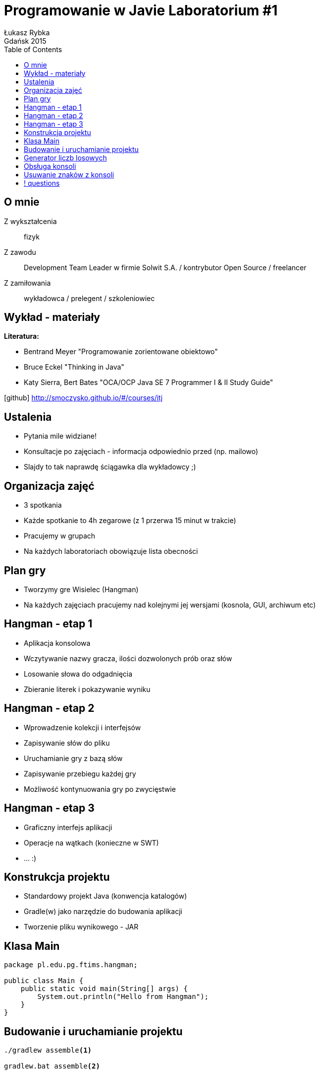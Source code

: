 :longform:
:sectids!:
:imagesdir: images
:source-highlighter: highlightjs
:language: no-highlight
:dzslides-style: stormy-jm
:dzslides-fonts: family=Yanone+Kaffeesatz:400,700,200,300&family=Cedarville+Cursive
:dzslides-transition: fade
:dzslides-highlight: monokai
:experimental:
:toc2:
:sectanchors:
:idprefix:
:idseparator: -
:icons: font
:linkattrs:

=  Programowanie w Javie Laboratorium #1
Łukasz Rybka ; Gdańsk 2015

[.topic]
== O mnie

[.incremental]
Z wykształcenia:: fizyk
Z zawodu:: Development Team Leader w firmie Solwit S.A. / kontrybutor Open Source / freelancer
Z zamiłowania:: wykładowca / prelegent / szkoleniowiec

[.topic]
== Wykład - materiały

*Literatura:*
[.incremental]
* Bentrand Meyer "Programowanie zorientowane obiektowo"
* Bruce Eckel "Thinking in Java"
* Katy Sierra, Bert Bates "OCA/OCP Java SE 7 Programmer I & II Study Guide"

[.text-center]
icon:github[] http://smoczysko.github.io/#/courses/itj

[.topic]
== Ustalenia
[.incremental]
* Pytania mile widziane!
* Konsultacje po zajęciach - informacja odpowiednio przed (np. mailowo)
* Slajdy to tak naprawdę ściągawka dla wykładowcy ;)

[.topic]
== Organizacja zajęć

[.incremental]
* 3 spotkania
* Każde spotkanie to 4h zegarowe (z 1 przerwa 15 minut w trakcie)
* Pracujemy w grupach
* Na każdych laboratoriach obowiązuje lista obecności

[.topic]
== Plan gry

[.incremental]
* Tworzymy gre Wisielec (Hangman)
* Na każdych zajęciach pracujemy nad kolejnymi jej wersjami (kosnola, GUI, archiwum etc)

[.topic]
== Hangman - etap 1

[.incremental]
* Aplikacja konsolowa
* Wczytywanie nazwy gracza, ilości dozwolonych prób oraz słów
* Losowanie słowa do odgadnięcia
* Zbieranie literek i pokazywanie wyniku

[.topic]
== Hangman - etap 2

[.incremental]
* Wprowadzenie kolekcji i interfejsów
* Zapisywanie słów do pliku
* Uruchamianie gry z bazą słów
* Zapisywanie przebiegu każdej gry
* Możliwość kontynuowania gry po zwycięstwie

[.topic]
== Hangman - etap 3

[.incremental]
* Graficzny interfejs aplikacji
* Operacje na wątkach (konieczne w SWT)
* ... :)

[.topic]
== Konstrukcja projektu

[.incremental]
* Standardowy projekt Java (konwencja katalogów)
* Gradle(w) jako narzędzie do budowania aplikacji
* Tworzenie pliku wynikowego - JAR

[.topic.source]
== Klasa Main

[source,java]
----
package pl.edu.pg.ftims.hangman;

public class Main {
    public static void main(String[] args) {
        System.out.println("Hello from Hangman");
    }
}
----

[.topic.source]
== Budowanie i uruchamianie projektu

[source,xml]
----
./gradlew assemble<1>

gradlew.bat assemble<2>



java -jar build/libs/<nazwa>.jar
----
<1> Linux/Mac OS X
<2> Windows


[.topic.source]
== Generator liczb losowych

[source,java]
----
package pl.edu.pg.ftims.hangman.utils;

import java.util.Random;

public class Utils {
    public static int randInt(int min, int max) {
        Random rand = new Random();

        return rand.nextInt((max - min) + 1) + min;
    }
}
----

[.topic.source]
== Obsługa konsoli

[source,java]
----
package pl.edu.pg.ftims.hangman;

public class Main {
    public static void main(String[] args) {
        Console console = System.console();

        if (console == null) {
            System.out.println("Unable to fetch console");
            return;
        }

        console.printf("Some text...\n");

        String line = console.readLine();
    }
}
----

[.topic.source]
== Usuwanie znaków z konsoli

[source,java]
----
package pl.edu.pg.ftims.hangman;

public class Main {
    public static void main(String[] args) {
        Console console = System.console();

        if (console == null) {
            System.out.println("Unable to fetch console");
            return;
        }

        console.printf("Some text...");

        console.printf("\u0008");<1>
        console.printf("\u0008");<1>
        console.printf("\u0008");<1>
    }
}
----
<1> \u0008 to specjalny znak Backspace; należy pamiętać, że usuwanie działa tylko w bierzącej linii (tam gdzie jest kursor)!

== ! questions
image::any-questions.jpg[caption="Pytania?", crole="invert", role="stretch-x"]